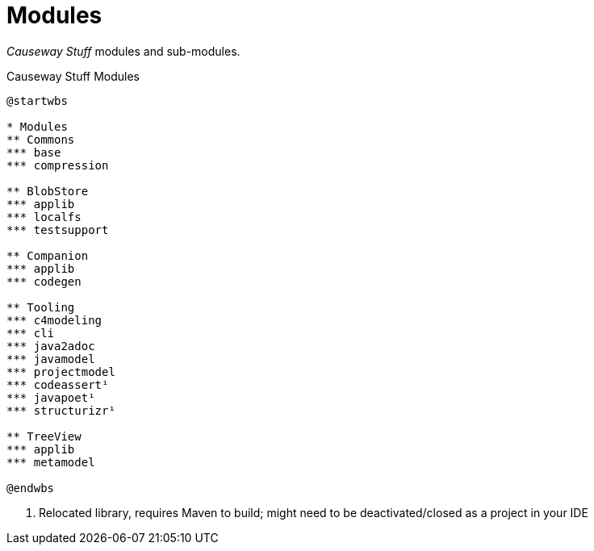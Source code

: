 = Modules

_Causeway Stuff_ modules and sub-modules.

[plantuml,fig-modules,svg]
.Causeway Stuff Modules
----
@startwbs

* Modules
** Commons
*** base
*** compression

** BlobStore
*** applib
*** localfs
*** testsupport

** Companion
*** applib
*** codegen

** Tooling
*** c4modeling 
*** cli 
*** java2adoc 
*** javamodel 
*** projectmodel 
*** codeassert¹ 
*** javapoet¹ 
*** structurizr¹ 

** TreeView
*** applib
*** metamodel

@endwbs
----

<.> Relocated library, requires Maven to build; might need to be deactivated/closed as a project in your IDE
